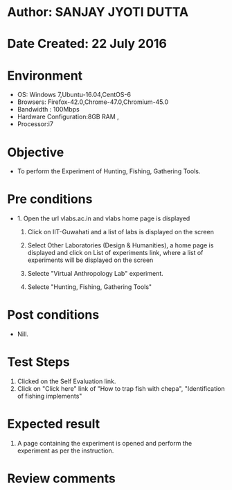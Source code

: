 * Author: SANJAY JYOTI DUTTA
* Date Created: 22 July 2016
* Environment
  - OS: Windows 7,Ubuntu-16.04,CentOS-6
  - Browsers: Firefox-42.0,Chrome-47.0,Chromium-45.0
  - Bandwidth : 100Mbps
  - Hardware Configuration:8GB RAM , 
  - Processor:i7

* Objective
  - To perform the Experiment of Hunting, Fishing, Gathering Tools.

* Pre conditions
  - 1. Open the url vlabs.ac.in and vlabs home page is displayed 
 
    2. Click on IIT-Guwahati and a list of labs is displayed on the screen 
  
    3. Select Other Laboratories (Design & Humanities), a home page is displayed and click on List of experiments link,  where a list of experiments will be displayed on the screen
  
    4. Selecte "Virtual Anthropology Lab" experiment.
    5. Selecte "Hunting, Fishing, Gathering Tools" 
* Post conditions
   - Nill.
* Test Steps
  1. Clicked on the Self Evaluation link.
  2. Click on "Click here" link of "How to trap fish with chepa", "Identification of fishing implements"
  
* Expected result
  1. A page containing the experiment is opened and perform the experiment as per the instruction.
    

* Review comments
